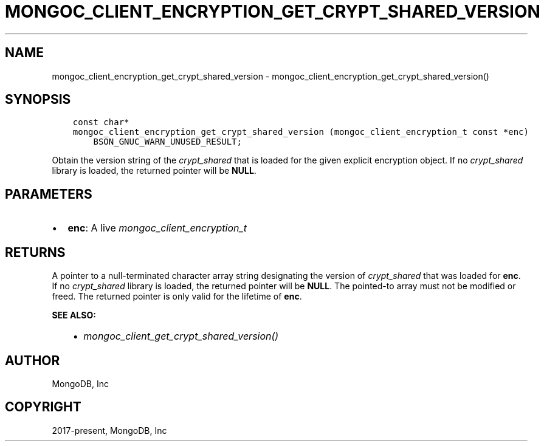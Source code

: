 .\" Man page generated from reStructuredText.
.
.
.nr rst2man-indent-level 0
.
.de1 rstReportMargin
\\$1 \\n[an-margin]
level \\n[rst2man-indent-level]
level margin: \\n[rst2man-indent\\n[rst2man-indent-level]]
-
\\n[rst2man-indent0]
\\n[rst2man-indent1]
\\n[rst2man-indent2]
..
.de1 INDENT
.\" .rstReportMargin pre:
. RS \\$1
. nr rst2man-indent\\n[rst2man-indent-level] \\n[an-margin]
. nr rst2man-indent-level +1
.\" .rstReportMargin post:
..
.de UNINDENT
. RE
.\" indent \\n[an-margin]
.\" old: \\n[rst2man-indent\\n[rst2man-indent-level]]
.nr rst2man-indent-level -1
.\" new: \\n[rst2man-indent\\n[rst2man-indent-level]]
.in \\n[rst2man-indent\\n[rst2man-indent-level]]u
..
.TH "MONGOC_CLIENT_ENCRYPTION_GET_CRYPT_SHARED_VERSION" "3" "Apr 04, 2023" "1.23.3" "libmongoc"
.SH NAME
mongoc_client_encryption_get_crypt_shared_version \- mongoc_client_encryption_get_crypt_shared_version()
.SH SYNOPSIS
.INDENT 0.0
.INDENT 3.5
.sp
.nf
.ft C
const char*
mongoc_client_encryption_get_crypt_shared_version (mongoc_client_encryption_t const *enc)
    BSON_GNUC_WARN_UNUSED_RESULT;
.ft P
.fi
.UNINDENT
.UNINDENT
.sp
Obtain the version string of the \fI\%crypt_shared\fP that is loaded for the given
explicit encryption object. If no \fI\%crypt_shared\fP library is loaded, the returned
pointer will be \fBNULL\fP\&.
.SH PARAMETERS
.INDENT 0.0
.IP \(bu 2
\fBenc\fP: A live \fI\%mongoc_client_encryption_t\fP
.UNINDENT
.SH RETURNS
.sp
A pointer to a null\-terminated character array string designating the version of
\fI\%crypt_shared\fP that was loaded for \fBenc\fP\&. If no \fI\%crypt_shared\fP library is
loaded, the returned pointer will be \fBNULL\fP\&. The pointed\-to array must not be
modified or freed. The returned pointer is only valid for the lifetime of
\fBenc\fP\&.
.sp
\fBSEE ALSO:\fP
.INDENT 0.0
.INDENT 3.5
.INDENT 0.0
.IP \(bu 2
\fI\%mongoc_client_get_crypt_shared_version()\fP
.UNINDENT
.UNINDENT
.UNINDENT
.SH AUTHOR
MongoDB, Inc
.SH COPYRIGHT
2017-present, MongoDB, Inc
.\" Generated by docutils manpage writer.
.
